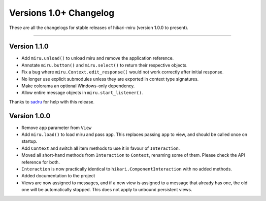 =======================
Versions 1.0+ Changelog
=======================

These are all the changelogs for stable releases of hikari-miru (version 1.0.0 to present).

----

Version 1.1.0
=============

- Add ``miru.unload()`` to unload miru and remove the application reference.

- Annotate ``miru.button()`` and ``miru.select()`` to return their respective objects.

- Fix a bug where ``miru.Context.edit_response()`` would not work correctly after initial response.

- No longer use explicit submodules unless they are exported in context type signatures.

- Make colorama an optional Windows-only dependency.

- Allow entire message objects in ``miru.start_listener()``.

Thanks to `sadru <https://github.com/thesadru>`_ for help with this release.

Version 1.0.0
=============

- Remove ``app`` parameter from ``View``

- Add ``miru.load()`` to load miru and pass ``app``. This replaces passing ``app`` to view, and should be called once on startup.

- Add ``Context`` and switch all item methods to use it in favour of ``Interaction``.

- Moved all short-hand methods from ``Interaction`` to ``Context``, renaming some of them. Please check the API reference for both.

- ``Interaction`` is now practically identical to ``hikari.ComponentInteraction`` with no added methods.

- Added documentation to the project

- Views are now assigned to messages, and if a new view is assigned to a message that already has one, the old one will be automatically stopped. This does not apply to unbound persistent views.